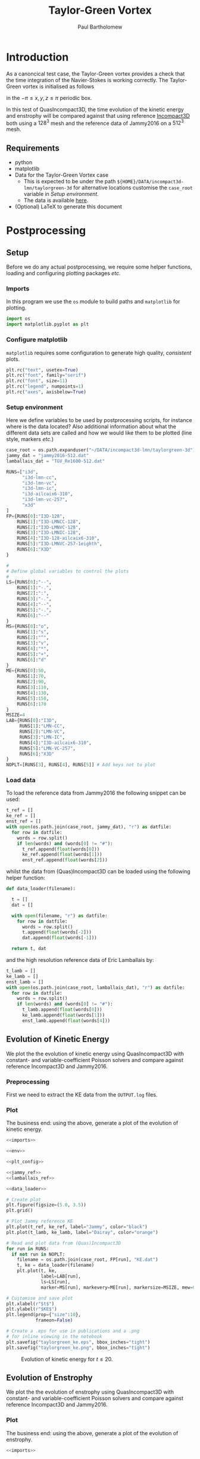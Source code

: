 # -*- mode: org; org-confirm-babel-evaluate: nil -*-

#+TITLE: Taylor-Green Vortex
#+AUTHOR: Paul Bartholomew

#+STARTUP: inlineimages

#+LATEX_CLASS_OPTIONS: [a4paper, 10pt]
#+LATEX_HEADER: \hypersetup{colorlinks, linkcolor=red, urlcolor=blue}
#+LATEX_HEADER: \usepackage{fullpage}
#+LATEX_HEADER: \usepackage{placeins}
#+LATEX_HEADER: \usepackage{fancyvrb}
#+LATEX_HEADER: \fvset{fontsize=\footnotesize}
#+LATEX_HEADER: \RecustomVerbatimEnvironment{verbatim}{Verbatim}{xleftmargin=5mm, samepage=true}

* Introduction
 
As a canoncical test case, the Taylor-Green vortex provides a check that the time integration of the
Navier-Stokes is working correctly.
The Taylor-Green vortex is initialised as follows
#+BEGIN_EXPORT latex
  \begin{equation}
    \boldsymbol{u} =
    \begin{cases}
      U \sin\left( \frac{x}{\pi} \right) \cos\left( \frac{y}{\pi} \right) \cos\left( \frac{z}{\pi}
      \right)\\
      -U \cos\left( \frac{x}{\pi} \right) \sin\left( \frac{y}{\pi} \right) \cos\left( \frac{z}{\pi}
      \right)\\
      0
    \end{cases}
  \end{equation}
#+END_EXPORT
in the $-\pi \leq x,y,z \leq \pi$ periodic box.

In this test of QuasIncompact3D, the time evolution of the kinetic energy and enstrophy will be
compared against that using reference [[https://www.incompact3d.com/uploads/5/8/7/2/58724623/taylor-green-3d.tar][Incompact3D]] both using a $128^3$ mesh and the reference data of
Jammy2016 on a $512^3$ mesh.

** Requirements

- python
- matplotlib
- Data for the Taylor-Green Vortex case
  - This is expected to be under the path ~${HOME}/DATA/incompact3d-lmn/taylorgreen-3d~ for
    alternative locations customise the ~case_root~ variable in [[*Setup%20environment][Setup environment]].
  - The data is available [[https://imperialcollegelondon.box.com/v/eCSE1002-TGV][here]].
- (Optional) LaTeX to generate this document

* Postprocessing
** Setup

Before we do any actual postprocessing, we require some helper functions, loading and configuring
plotting packages /etc./

*** Imports

In this program we use the ~os~ module to build paths and ~matplotlib~ for plotting.

#+NAME: imports
#+BEGIN_SRC python
  import os
  import matplotlib.pyplot as plt
#+END_SRC

*** Configure matplotlib

~matplotlib~ requires some configuration to generate high quality, /consistent/ plots.

#+NAME: plt_config
#+BEGIN_SRC python
  plt.rc("text", usetex=True)
  plt.rc("font", family="serif")
  plt.rc("font", size=11)
  plt.rc("legend", numpoints=1)
  plt.rc("axes", axisbelow=True)
#+END_SRC

*** Setup environment

Here we define variables to be used by postprocessing scripts, for instance where is the data
located?
Also additional information about what the different data sets are called and how we would like them
to be plotted (line style, markers /etc./)

#+NAME: env
#+BEGIN_SRC python :noweb strip-export
  case_root = os.path.expanduser("~/DATA/incompact3d-lmn/taylorgreen-3d")
  jammy_dat = "jammy2016-512.dat"
  lamballais_dat = "TGV_Re1600-512.dat"

  RUNS=["i3d",
        "i3d-lmn-cc",
        "i3d-lmn-vc",
        "i3d-lmn-ic",
        "i3d-ailcaix6-310",
        "i3d-lmn-vc-257",
        "x3d"
  ]
  FP={RUNS[0]:"I3D-128",
      RUNS[1]:"I3D-LMNCC-128",
      RUNS[2]:"I3D-LMNVC-128",
      RUNS[3]:"I3D-LMNIC-128",
      RUNS[4]:"I3D-128-ailcaix6-310",
      RUNS[5]:"I3D-LMNVC-257-1eighth",
      RUNS[6]:"X3D"
  }

  #
  # Define global variables to control the plots
  #
  LS={RUNS[0]:"--",
      RUNS[1]:"-.",
      RUNS[2]:":",
      RUNS[3]:"-.",
      RUNS[4]:"--",
      RUNS[5]:"-.",
      RUNS[6]:"--"
  }
  MS={RUNS[0]:"o",
      RUNS[1]:"s",
      RUNS[2]:"^",
      RUNS[3]:"v",
      RUNS[4]:"*",
      RUNS[5]:"+",
      RUNS[6]:"d"
  }
  ME={RUNS[0]:50,
      RUNS[1]:70,
      RUNS[2]:90,
      RUNS[3]:110,
      RUNS[4]:130,
      RUNS[5]:150,
      RUNS[6]:170
  }
  MSIZE=4
  LAB={RUNS[0]:"I3D",
       RUNS[1]:"LMN-CC",
       RUNS[2]:"LMN-VC",
       RUNS[3]:"LMN-IC",
       RUNS[4]:"I3D-ailcaix6-310",
       RUNS[5]:"LMN-VC-257",
       RUNS[6]:"X3D"
  }
  NOPLT=[RUNS[3], RUNS[4], RUNS[5]] # Add keys not to plot
#+END_SRC

#+RESULTS: env

*** Load data

To load the reference data from Jammy2016 the following snippet can be used:

#+NAME: jammy_ref
#+BEGIN_SRC python
  t_ref = []
  ke_ref = []
  enst_ref = []
  with open(os.path.join(case_root, jammy_dat), "r") as datfile:
    for row in datfile:
      words = row.split()
      if len(words) and (words[0] != "#"):
        t_ref.append(float(words[0]))
        ke_ref.append(float(words[1]))
        enst_ref.append(float(words[2]))
#+END_SRC

whilst the data from (Quas)Incompact3D can be loaded using the following helper function:

#+NAME: data_loader
#+BEGIN_SRC python
  def data_loader(filename):
    
    t = []
    dat = []
    
    with open(filename, "r") as datfile:
      for row in datfile:
        words = row.split()
        t.append(float(words[-2]))
        dat.append(float(words[-1]))

    return t, dat
#+END_SRC

and the high resolution reference data of Eric Lamballais by:
#+NAME: lamballais_ref
#+BEGIN_SRC python
  t_lamb = []
  ke_lamb = []
  enst_lamb = []
  with open(os.path.join(case_root, lamballais_dat), "r") as datfile:
    for row in datfile:
      words = row.split()
      if len(words) and (words[0] != "#"):
        t_lamb.append(float(words[0]))
        ke_lamb.append(float(words[1]))
        enst_lamb.append(float(words[4]))
#+END_SRC

** Evolution of Kinetic Energy

We plot the the evolution of kinetic energy using QuasIncompact3D with constant- and
variable-coefficient Poisson solvers and compare against reference Incompact3D and Jammy2016.

*** Preprocessing

First we need to extract the KE data from the ~OUTPUT.log~ files.

*** Plot

The business end: using the above, generate a plot of the evolution of kinetic energy.

#+BEGIN_SRC python :noweb no-export :tangle tgv_ke.py
  <<imports>>

  <<env>>

  <<plt_config>>

  <<jammy_ref>>
  <<lamballais_ref>>

  <<data_loader>>

  # Create plot
  plt.figure(figsize=(5.0, 3.5))
  plt.grid()

  # Plot Jammy reference KE
  plt.plot(t_ref, ke_ref, label="Jammy", color="black")
  plt.plot(t_lamb, ke_lamb, label="Dairay", color="orange")

  # Read and plot data from (Quas)Incompact3D
  for run in RUNS:
    if not run in NOPLT:
      filename = os.path.join(case_root, FP[run], "KE.dat")
      t, ke = data_loader(filename)
      plt.plot(t, ke,
               label=LAB[run],
               ls=LS[run],
               marker=MS[run], markevery=ME[run], markersize=MSIZE, mew=0)

  # Customise and save plot
  plt.xlabel(r"$t$")
  plt.ylabel(r"$KE$")
  plt.legend(prop={"size":10},
             frameon=False)

  # Create a .eps for use in publications and a .png
  # for inline viewing in the notebook
  plt.savefig("taylorgreen_ke.eps", bbox_inches="tight")
  plt.savefig("taylorgreen_ke.png", bbox_inches="tight")
#+END_SRC

#+RESULTS:
: None

#+ATTR_LATEX: :width 0.75\textwidth
#+CAPTION: Evolution of kinetic energy for $t \leq 20$.
[[file:taylorgreen_ke.png]]

#+BEGIN_EXPORT latex
  \FloatBarrier
#+END_EXPORT

** Evolution of Enstrophy

We plot the the evolution of enstrophy using QuasIncompact3D with constant- and variable-coefficient
Poisson solvers and compare against reference Incompact3D and Jammy2016.

*** Plot

The business end: using the above, generate a plot of the evolution of enstrophy.

#+BEGIN_SRC python :noweb no-export :tangle tgv_enst.py
  <<imports>>

  <<env>>

  <<plt_config>>

  <<jammy_ref>>
  <<lamballais_ref>>

  <<data_loader>>

  # Create plot
  plt.figure(figsize=(5.0, 3.5))
  plt.grid()

  # Plot Jammy reference enstrophy
  plt.plot(t_ref, enst_ref, label="Jammy", color="black")
  plt.plot(t_lamb, enst_lamb, label="Dairay", color="orange")

  # Read and plot data from (Quas)Incompact3D
  for run in RUNS:
    if not run in NOPLT:
      filename = os.path.join(case_root, FP[run], "ENSTROPHY.dat")
      t, enst = data_loader(filename)
      plt.plot(t, enst,
               label=LAB[run],
               ls=LS[run],
               marker=MS[run], markevery=ME[run], markersize=MSIZE, mew=0)

  # Customise and save plot
  plt.xlabel(r"$t$")
  plt.ylabel(r"$Enstrophy$")
  plt.legend(prop={"size":10},
             frameon=False)

  # Create a .eps for use in publications and a .png
  # for inline viewing in the notebook
  plt.savefig("taylorgreen_enst.eps", bbox_inches="tight")
  plt.savefig("taylorgreen_enst.png", bbox_inches="tight")
#+END_SRC

#+RESULTS:
: None

#+ATTR_LATEX: :width 0.75\textwidth
#+CAPTION: Evolution of enstrophy
[[file:taylorgreen_enst.png]]

